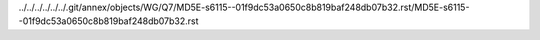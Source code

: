 ../../../../../../.git/annex/objects/WG/Q7/MD5E-s6115--01f9dc53a0650c8b819baf248db07b32.rst/MD5E-s6115--01f9dc53a0650c8b819baf248db07b32.rst